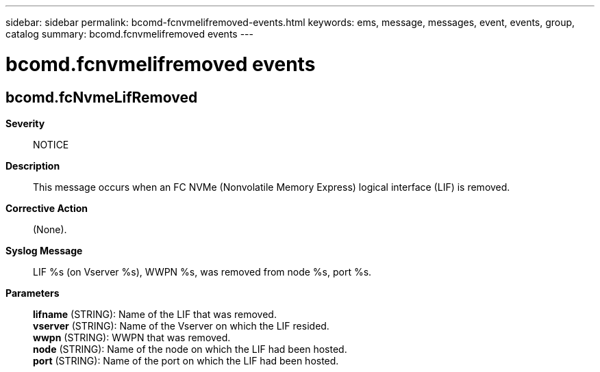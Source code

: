 ---
sidebar: sidebar
permalink: bcomd-fcnvmelifremoved-events.html
keywords: ems, message, messages, event, events, group, catalog
summary: bcomd.fcnvmelifremoved events
---

= bcomd.fcnvmelifremoved events
:toclevels: 1
:hardbreaks:
:nofooter:
:icons: font
:linkattrs:
:imagesdir: ./media/

== bcomd.fcNvmeLifRemoved
*Severity*::
NOTICE
*Description*::
This message occurs when an FC NVMe (Nonvolatile Memory Express) logical interface (LIF) is removed.
*Corrective Action*::
(None).
*Syslog Message*::
LIF %s (on Vserver %s), WWPN %s, was removed from node %s, port %s.
*Parameters*::
*lifname* (STRING): Name of the LIF that was removed.
*vserver* (STRING): Name of the Vserver on which the LIF resided.
*wwpn* (STRING): WWPN that was removed.
*node* (STRING): Name of the node on which the LIF had been hosted.
*port* (STRING): Name of the port on which the LIF had been hosted.
